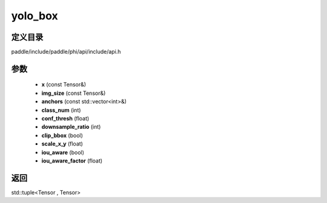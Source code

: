 .. _cn_api_paddle_experimental_yolo_box:

yolo_box
-------------------------------

.. cpp:function:: std::tuple<Tensor , Tensor> yolo_box ( const Tensor & x , const Tensor & img_size , const std::vector<int> & anchors = { } , int class_num = 1 , float conf_thresh = 0.01 , int downsample_ratio = 32 , bool clip_bbox = true , float scale_x_y = 1.0 , bool iou_aware = false , float iou_aware_factor = 0.5 ) ;


定义目录
:::::::::::::::::::::
paddle/include/paddle/phi/api/include/api.h

参数
:::::::::::::::::::::
	- **x** (const Tensor&)
	- **img_size** (const Tensor&)
	- **anchors** (const std::vector<int>&)
	- **class_num** (int)
	- **conf_thresh** (float)
	- **downsample_ratio** (int)
	- **clip_bbox** (bool)
	- **scale_x_y** (float)
	- **iou_aware** (bool)
	- **iou_aware_factor** (float)

返回
:::::::::::::::::::::
std::tuple<Tensor , Tensor>
